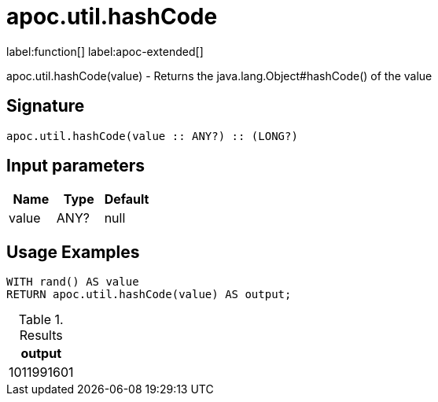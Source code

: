 
= apoc.util.hashCode
:page-custom-canonical: https://neo4j.com/labs/apoc/5/overview/apoc.util/apoc.util.hashCode/
:description: This section contains reference documentation for the apoc.util.hashCode function.

label:function[] label:apoc-extended[]

[.emphasis]
apoc.util.hashCode(value) - Returns the java.lang.Object#hashCode() of the value

== Signature

[source]
----
apoc.util.hashCode(value :: ANY?) :: (LONG?)
----

== Input parameters
[.procedures, opts=header]
|===
| Name | Type | Default
|value|ANY?|null
|===


[[usage-apoc.util.hashCode]]
== Usage Examples

[source,cypher]
----
WITH rand() AS value
RETURN apoc.util.hashCode(value) AS output;
----

.Results
[opts="header"]
|===
| output
| 1011991601
|===


